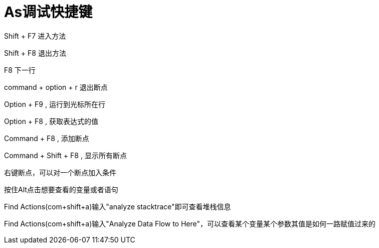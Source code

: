 # As调试快捷键

Shift + F7 进入方法

Shift + F8 退出方法

F8 下一行

command + option + r 退出断点

Option + F9 , 运行到光标所在行

Option + F8 , 获取表达式的值

Command + F8 , 添加断点

Command + Shift + F8 , 显示所有断点

右键断点，可以对一个断点加入条件

按住Alt点击想要查看的变量或者语句

Find Actions(com+shift+a)输入"analyze stacktrace"即可查看堆栈信息

Find Actions(com+shift+a)输入"Analyze Data Flow to Here"，可以查看某个变量某个参数其值是如何一路赋值过来的